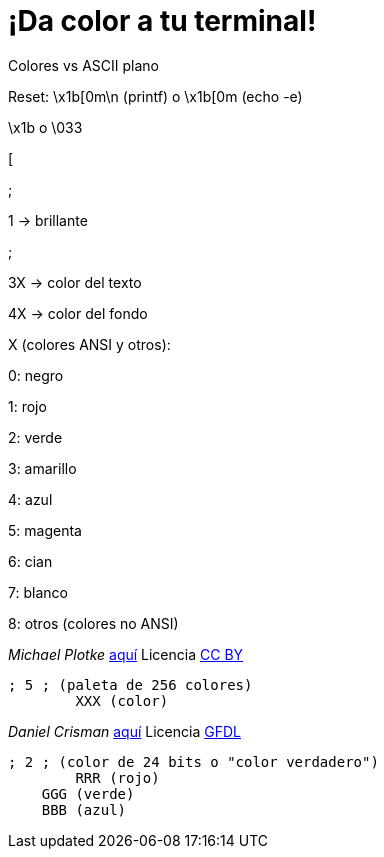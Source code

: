 = ¡Da color a tu terminal!
:published_at: 2015-11-23
:hp-tags: ANSI escape code,color
:hp-alt-title: Colores en tu terminal

Colores vs ASCII plano

Reset: \x1b[0m\n (printf) o \x1b[0m (echo -e)

\x1b o \033

[

;

1 -> brillante

;

3X -> color del texto

4X -> color del fondo

X (colores ANSI y otros):

0: negro 

1: rojo

2: verde

3: amarillo

4: azul

5: magenta

6: cian

7: blanco

8: otros (colores no ANSI)

_Michael Plotke_ link:http://bitmote.com/index.php?post/2012/11/19/Using-ANSI-Color-Codes-to-Colorize-Your-Bash-Prompt-on-Linux[aquí] Licencia link:http://creativecommons.org/licenses/by/3.0/[CC BY]
----

----

	; 5 ; (paleta de 256 colores)
    	XXX (color)

_Daniel Crisman_ link:http://www.tldp.org/HOWTO/Bash-Prompt-HOWTO/x329.html[aquí] Licencia link:http://www.gnu.org/copyleft/fdl.html[GFDL]
----

----
        
    ; 2 ; (color de 24 bits o "color verdadero")
    	RRR (rojo)
        GGG (verde)
        BBB (azul)
        
